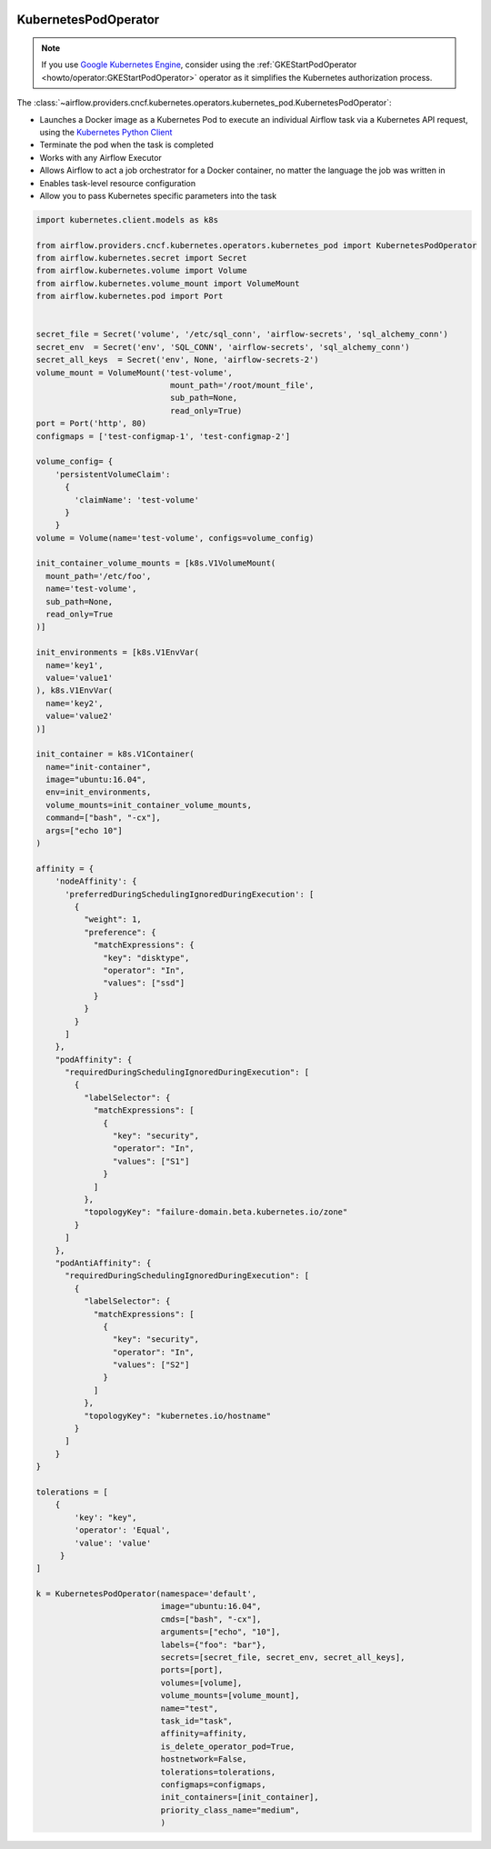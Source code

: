  .. Licensed to the Apache Software Foundation (ASF) under one
    or more contributor license agreements.  See the NOTICE file
    distributed with this work for additional information
    regarding copyright ownership.  The ASF licenses this file
    to you under the Apache License, Version 2.0 (the
    "License"); you may not use this file except in compliance
    with the License.  You may obtain a copy of the License at

 ..   http://www.apache.org/licenses/LICENSE-2.0

 .. Unless required by applicable law or agreed to in writing,
    software distributed under the License is distributed on an
    "AS IS" BASIS, WITHOUT WARRANTIES OR CONDITIONS OF ANY
    KIND, either express or implied.  See the License for the
    specific language governing permissions and limitations
    under the License.



.. _howto/operator:KubernetesPodOperator:

KubernetesPodOperator
=====================

.. note::
  If you use `Google Kubernetes Engine <https://cloud.google.com/kubernetes-engine/>`__, consider
  using the
  :ref:`GKEStartPodOperator <howto/operator:GKEStartPodOperator>` operator as it
  simplifies the Kubernetes authorization process.

The :class:`~airflow.providers.cncf.kubernetes.operators.kubernetes_pod.KubernetesPodOperator`:

* Launches a Docker image as a Kubernetes Pod to execute an individual Airflow
  task via a Kubernetes API request, using the
  `Kubernetes Python Client <https://github.com/kubernetes-client/python>`_
* Terminate the pod when the task is completed
* Works with any Airflow Executor
* Allows Airflow to act a job orchestrator for a Docker container,
  no matter the language the job was written in
* Enables task-level resource configuration
* Allow you to pass Kubernetes specific parameters into the task

.. code-block:: python

    import kubernetes.client.models as k8s

    from airflow.providers.cncf.kubernetes.operators.kubernetes_pod import KubernetesPodOperator
    from airflow.kubernetes.secret import Secret
    from airflow.kubernetes.volume import Volume
    from airflow.kubernetes.volume_mount import VolumeMount
    from airflow.kubernetes.pod import Port


    secret_file = Secret('volume', '/etc/sql_conn', 'airflow-secrets', 'sql_alchemy_conn')
    secret_env  = Secret('env', 'SQL_CONN', 'airflow-secrets', 'sql_alchemy_conn')
    secret_all_keys  = Secret('env', None, 'airflow-secrets-2')
    volume_mount = VolumeMount('test-volume',
                                mount_path='/root/mount_file',
                                sub_path=None,
                                read_only=True)
    port = Port('http', 80)
    configmaps = ['test-configmap-1', 'test-configmap-2']

    volume_config= {
        'persistentVolumeClaim':
          {
            'claimName': 'test-volume'
          }
        }
    volume = Volume(name='test-volume', configs=volume_config)

    init_container_volume_mounts = [k8s.V1VolumeMount(
      mount_path='/etc/foo',
      name='test-volume',
      sub_path=None,
      read_only=True
    )]

    init_environments = [k8s.V1EnvVar(
      name='key1',
      value='value1'
    ), k8s.V1EnvVar(
      name='key2',
      value='value2'
    )]

    init_container = k8s.V1Container(
      name="init-container",
      image="ubuntu:16.04",
      env=init_environments,
      volume_mounts=init_container_volume_mounts,
      command=["bash", "-cx"],
      args=["echo 10"]
    )

    affinity = {
        'nodeAffinity': {
          'preferredDuringSchedulingIgnoredDuringExecution': [
            {
              "weight": 1,
              "preference": {
                "matchExpressions": {
                  "key": "disktype",
                  "operator": "In",
                  "values": ["ssd"]
                }
              }
            }
          ]
        },
        "podAffinity": {
          "requiredDuringSchedulingIgnoredDuringExecution": [
            {
              "labelSelector": {
                "matchExpressions": [
                  {
                    "key": "security",
                    "operator": "In",
                    "values": ["S1"]
                  }
                ]
              },
              "topologyKey": "failure-domain.beta.kubernetes.io/zone"
            }
          ]
        },
        "podAntiAffinity": {
          "requiredDuringSchedulingIgnoredDuringExecution": [
            {
              "labelSelector": {
                "matchExpressions": [
                  {
                    "key": "security",
                    "operator": "In",
                    "values": ["S2"]
                  }
                ]
              },
              "topologyKey": "kubernetes.io/hostname"
            }
          ]
        }
    }

    tolerations = [
        {
            'key': "key",
            'operator': 'Equal',
            'value': 'value'
         }
    ]

    k = KubernetesPodOperator(namespace='default',
                              image="ubuntu:16.04",
                              cmds=["bash", "-cx"],
                              arguments=["echo", "10"],
                              labels={"foo": "bar"},
                              secrets=[secret_file, secret_env, secret_all_keys],
                              ports=[port],
                              volumes=[volume],
                              volume_mounts=[volume_mount],
                              name="test",
                              task_id="task",
                              affinity=affinity,
                              is_delete_operator_pod=True,
                              hostnetwork=False,
                              tolerations=tolerations,
                              configmaps=configmaps,
                              init_containers=[init_container],
                              priority_class_name="medium",
                              )
